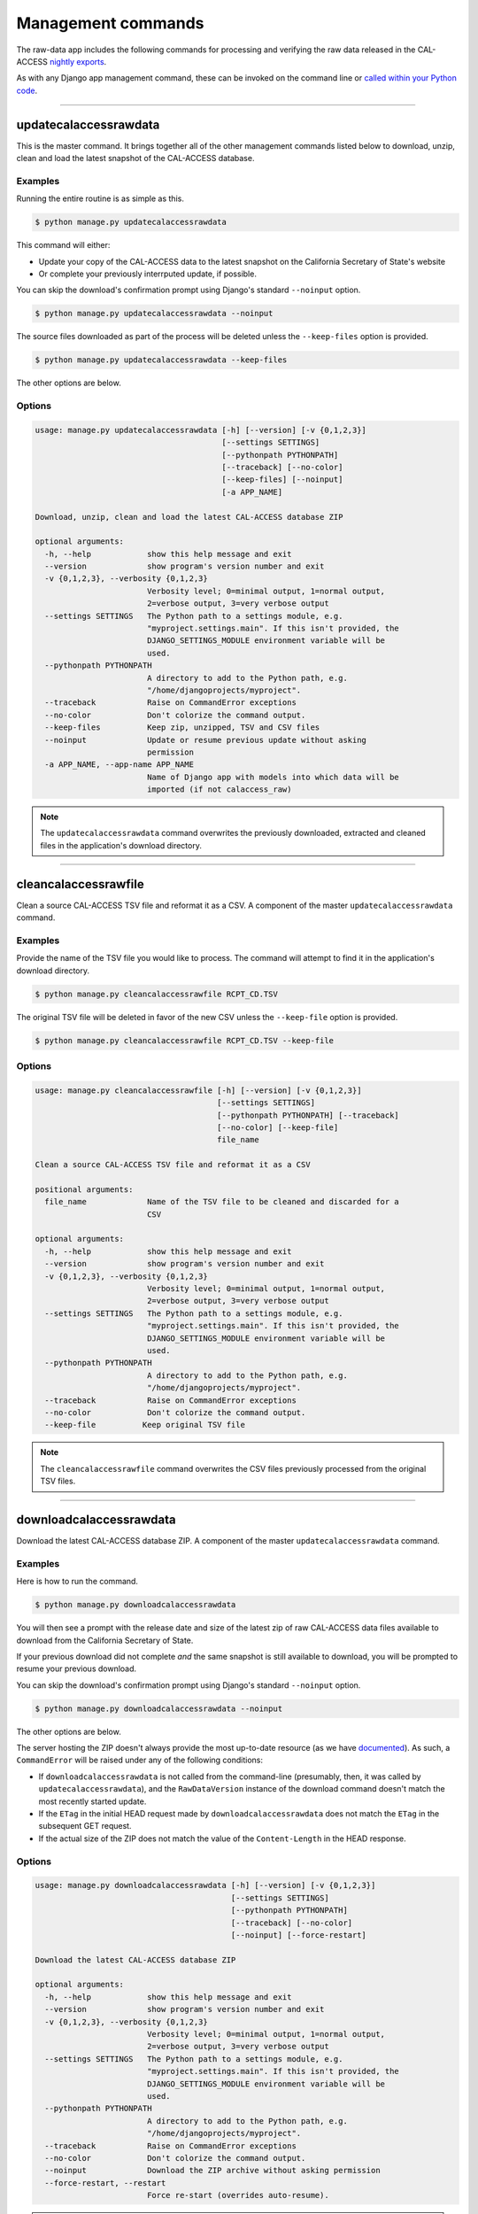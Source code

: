 Management commands
===================

The raw-data app includes the following commands for processing and verifying the raw data released in the CAL-ACCESS `nightly exports <http://www.sos.ca.gov/campaign-lobbying/cal-access-resources/raw-data-campaign-finance-and-lobbying-activity/>`_.

As with any Django app management command, these can be invoked on the command line or `called within your Python code <https://docs.djangoproject.com/en/1.9/ref/django-admin/#running-management-commands-from-your-code>`_.

----------------------


.. _updatecalaccessrawdata:

updatecalaccessrawdata
~~~~~~~~~~~~~~~~~~~~~~

This is the master command. It brings together all of the other management commands listed below to download, unzip, clean and load the latest snapshot of the CAL-ACCESS database.

Examples
````````

Running the entire routine is as simple as this.

.. code-block:: sh

    $ python manage.py updatecalaccessrawdata

This command will either:

* Update your copy of the CAL-ACCESS data to the latest snapshot on the California Secretary of State's website
* Or complete your previously interrputed update, if possible.

You can skip the download's confirmation prompt using Django's standard ``--noinput`` option.

.. code-block:: sh

    $ python manage.py updatecalaccessrawdata --noinput

The source files downloaded as part of the process will be deleted unless the ``--keep-files``
option is provided.

.. code-block:: sh

    $ python manage.py updatecalaccessrawdata --keep-files

The other options are below.

Options
```````

.. code-block:: sh

    usage: manage.py updatecalaccessrawdata [-h] [--version] [-v {0,1,2,3}]
                                            [--settings SETTINGS]
                                            [--pythonpath PYTHONPATH]
                                            [--traceback] [--no-color]
                                            [--keep-files] [--noinput]
                                            [-a APP_NAME]

    Download, unzip, clean and load the latest CAL-ACCESS database ZIP

    optional arguments:
      -h, --help            show this help message and exit
      --version             show program's version number and exit
      -v {0,1,2,3}, --verbosity {0,1,2,3}
                            Verbosity level; 0=minimal output, 1=normal output,
                            2=verbose output, 3=very verbose output
      --settings SETTINGS   The Python path to a settings module, e.g.
                            "myproject.settings.main". If this isn't provided, the
                            DJANGO_SETTINGS_MODULE environment variable will be
                            used.
      --pythonpath PYTHONPATH
                            A directory to add to the Python path, e.g.
                            "/home/djangoprojects/myproject".
      --traceback           Raise on CommandError exceptions
      --no-color            Don't colorize the command output.
      --keep-files          Keep zip, unzipped, TSV and CSV files
      --noinput             Update or resume previous update without asking
                            permission
      -a APP_NAME, --app-name APP_NAME
                            Name of Django app with models into which data will be
                            imported (if not calaccess_raw)

.. note::
    The ``updatecalaccessrawdata`` command overwrites the previously downloaded, extracted and cleaned files in the application's download directory.

----------------------


cleancalaccessrawfile
~~~~~~~~~~~~~~~~~~~~~

Clean a source CAL-ACCESS TSV file and reformat it as a CSV. A component of the
master ``updatecalaccessrawdata`` command.

Examples
````````

Provide the name of the TSV file you would like to process. The command will
attempt to find it in the application's download directory.

.. code-block:: sh

    $ python manage.py cleancalaccessrawfile RCPT_CD.TSV

The original TSV file will be deleted in favor of the new CSV unless the ``--keep-file``
option is provided.

.. code-block:: sh

    $ python manage.py cleancalaccessrawfile RCPT_CD.TSV --keep-file

Options
```````

.. code-block:: sh

    usage: manage.py cleancalaccessrawfile [-h] [--version] [-v {0,1,2,3}]
                                           [--settings SETTINGS]
                                           [--pythonpath PYTHONPATH] [--traceback]
                                           [--no-color] [--keep-file]
                                           file_name

    Clean a source CAL-ACCESS TSV file and reformat it as a CSV

    positional arguments:
      file_name             Name of the TSV file to be cleaned and discarded for a
                            CSV

    optional arguments:
      -h, --help            show this help message and exit
      --version             show program's version number and exit
      -v {0,1,2,3}, --verbosity {0,1,2,3}
                            Verbosity level; 0=minimal output, 1=normal output,
                            2=verbose output, 3=very verbose output
      --settings SETTINGS   The Python path to a settings module, e.g.
                            "myproject.settings.main". If this isn't provided, the
                            DJANGO_SETTINGS_MODULE environment variable will be
                            used.
      --pythonpath PYTHONPATH
                            A directory to add to the Python path, e.g.
                            "/home/djangoprojects/myproject".
      --traceback           Raise on CommandError exceptions
      --no-color            Don't colorize the command output.
      --keep-file          Keep original TSV file

.. note::

    The ``cleancalaccessrawfile`` command overwrites the CSV files previously processed from the original TSV files.

----------------------


downloadcalaccessrawdata
~~~~~~~~~~~~~~~~~~~~~~~~

Download the latest CAL-ACCESS database ZIP. A component of the master ``updatecalaccessrawdata`` command.

Examples
````````

Here is how to run the command.

.. code-block:: sh

    $ python manage.py downloadcalaccessrawdata

You will then see a prompt with the release date and size of the latest zip of raw CAL-ACCESS data files available to download from the California Secretary of State.

If your previous download did not complete *and* the same snapshot is still available to download, you will be prompted to resume your previous download.

You can skip the download's confirmation prompt using Django's standard ``--noinput`` option.

.. code-block:: sh

    $ python manage.py downloadcalaccessrawdata --noinput

The other options are below.

The server hosting the ZIP doesn't always provide the most up-to-date resource (as we have `documented <https://github.com/california-civic-data-coalition/django-calaccess-raw-data/issues/1487>`_). As such, a ``CommandError`` will be raised under any of the following conditions:

* If ``downloadcalaccessrawdata`` is not called from the command-line (presumably, then, it was called by ``updatecalaccessrawdata``), and the ``RawDataVersion`` instance of the download command doesn't match the most recently started update.
* If the ``ETag`` in the initial HEAD request made by ``downloadcalaccessrawdata`` does not match the ``ETag`` in the subsequent GET request.
* If the actual size of the ZIP does not match the value of the ``Content-Length`` in the HEAD response.

Options
```````

.. code-block:: sh

    usage: manage.py downloadcalaccessrawdata [-h] [--version] [-v {0,1,2,3}]
                                              [--settings SETTINGS]
                                              [--pythonpath PYTHONPATH]
                                              [--traceback] [--no-color]
                                              [--noinput] [--force-restart]

    Download the latest CAL-ACCESS database ZIP

    optional arguments:
      -h, --help            show this help message and exit
      --version             show program's version number and exit
      -v {0,1,2,3}, --verbosity {0,1,2,3}
                            Verbosity level; 0=minimal output, 1=normal output,
                            2=verbose output, 3=very verbose output
      --settings SETTINGS   The Python path to a settings module, e.g.
                            "myproject.settings.main". If this isn't provided, the
                            DJANGO_SETTINGS_MODULE environment variable will be
                            used.
      --pythonpath PYTHONPATH
                            A directory to add to the Python path, e.g.
                            "/home/djangoprojects/myproject".
      --traceback           Raise on CommandError exceptions
      --no-color            Don't colorize the command output.
      --noinput             Download the ZIP archive without asking permission
      --force-restart, --restart
                            Force re-start (overrides auto-resume).

.. note::

    The ``downloadcalaccessrawdata`` command overwrites the previously downloaded zip file.

----------------------


extractcalaccessrawfiles
~~~~~~~~~~~~~~~~~~~~~~~~

Extract the CAL-ACCESS raw data files from downloaded ZIP. A component of the
master ``updatecalaccessrawdata`` command.

Examples
````````

Here is how to run the command.

.. code-block:: sh

    $ python manage.py extractcalaccessrawfiles


The downloaded zip file will be deleted unless the ``--keep-files`` option is provided.

.. code-block:: sh

    $ python manage.py extractcalaccessrawfiles --keep-files


Options
```````

.. code-block:: sh

    usage: manage.py extractcalaccessrawfiles [-h] [--version] [-v {0,1,2,3}]
                                              [--settings SETTINGS]
                                              [--pythonpath PYTHONPATH]
                                              [--traceback] [--no-color]
                                              [--keep-files]

    Extract the CAL-ACCESS raw data files from the database export ZIP

    optional arguments:
      -h, --help            show this help message and exit
      --version             show program's version number and exit
      -v {0,1,2,3}, --verbosity {0,1,2,3}
                            Verbosity level; 0=minimal output, 1=normal output,
                            2=verbose output, 3=very verbose output
      --settings SETTINGS   The Python path to a settings module, e.g.
                            "myproject.settings.main". If this isn't provided, the
                            DJANGO_SETTINGS_MODULE environment variable will be
                            used.
      --pythonpath PYTHONPATH
                            A directory to add to the Python path, e.g.
                            "/home/djangoprojects/myproject".
      --traceback           Raise on CommandError exceptions
      --no-color            Don't colorize the command output.
      --keep-files          Keep downloaded zipped files

.. note::

    The ``extractcalaccessrawfiles`` command overwrites the previously extracted TSV files.

----------------------


loadcalaccessrawfile
~~~~~~~~~~~~~~~~~~~~

Load clean CAL-ACCESS CSV file into a database model. A component of the
master ``updatecalaccessrawdata`` command.

Examples
````````

The command expects the name of the Django database model where the file
will be loaded.

.. code-block:: sh

    $ python manage.py loadcalaccessrawfile RcptCd

The model will attempt to load its default CSV file unless one is provided with the ``--csv`` argument.

.. code-block:: sh

    $ python manage.py loadcalaccessrawfile RcptCd --csv=/home/jerry/Data/MyFile.csv

Options
```````

.. code-block:: sh

    usage: manage.py loadcalaccessrawfile [-h] [--version] [-v {0,1,2,3}]
                                          [--settings SETTINGS]
                                          [--pythonpath PYTHONPATH] [--traceback]
                                          [--no-color] [--c CSV] [--keep-file]
                                          [-a APP_NAME]
                                          model_name

    Load clean CAL-ACCESS CSV file into a database model

    positional arguments:
      model_name            Name of the model into which data will be loaded

    optional arguments:
      -h, --help            show this help message and exit
      --version             show program's version number and exit
      -v {0,1,2,3}, --verbosity {0,1,2,3}
                            Verbosity level; 0=minimal output, 1=normal output,
                            2=verbose output, 3=very verbose output
      --settings SETTINGS   The Python path to a settings module, e.g.
                            "myproject.settings.main". If this isn't provided, the
                            DJANGO_SETTINGS_MODULE environment variable will be
                            used.
      --pythonpath PYTHONPATH
                            A directory to add to the Python path, e.g.
                            "/home/djangoprojects/myproject".
      --traceback           Raise on CommandError exceptions
      --no-color            Don't colorize the command output.
      --c CSV, --csv CSV    Path to comma-delimited file to be loaded. Defaults to
                            one associated with model.
      --keep-file          Keep clean CSV file after loading
      -a APP_NAME, --app-name APP_NAME
                            Name of Django app with models into which data will be
                            imported (if other not calaccess_raw)

.. note::

    The ``loadcalaccessrawfile`` command deletes any data previously loaded into the calaccess_raw models before loading in the current data.

----------------------


reportcalaccessrawdata
~~~~~~~~~~~~~~~~~~~~~~

Generate report outlining the number / proportion of files / records cleaned and loaded.

The report will be saved as a CSV file in the application's download directory.

Examples
````````

.. code-block:: sh

    $ python manage.py reportcalaccessrawfile

Options
```````

.. code-block:: sh

    usage: manage.py reportcalaccessrawdata [-h] [--version] [-v {0,1,2,3}]
                                            [--settings SETTINGS]
                                            [--pythonpath PYTHONPATH]
                                            [--traceback] [--no-color]

    Generate report outlining the number / proportion of files / records cleaned
    and loaded

    optional arguments:
      -h, --help            show this help message and exit
      --version             show program's version number and exit
      -v {0,1,2,3}, --verbosity {0,1,2,3}
                            Verbosity level; 0=minimal output, 1=normal output,
                            2=verbose output, 3=very verbose output
      --settings SETTINGS   The Python path to a settings module, e.g.
                            "myproject.settings.main". If this isn't provided, the
                            DJANGO_SETTINGS_MODULE environment variable will be
                            used.
      --pythonpath PYTHONPATH
                            A directory to add to the Python path, e.g.
                            "/home/djangoprojects/myproject".
      --traceback           Raise on CommandError exceptions
      --no-color            Don't colorize the command output.


totalcalaccessrawdata
~~~~~~~~~~~~~~~~~~~~~

Print table and record counts from the CAL-ACCESS raw database

Examples
````````

.. code-block:: sh

    $ python manage.py totalcalaccessrawdata

Options
```````

.. code-block:: sh

    usage: manage.py totalcalaccessrawdata [-h] [--version] [-v {0,1,2,3}]
                                           [--settings SETTINGS]
                                           [--pythonpath PYTHONPATH] [--traceback]
                                           [--no-color]

    Print table and record counts from the CAL-ACCESS raw database

    optional arguments:
      -h, --help            show this help message and exit
      --version             show program's version number and exit
      -v {0,1,2,3}, --verbosity {0,1,2,3}
                            Verbosity level; 0=minimal output, 1=normal output,
                            2=verbose output, 3=very verbose output
      --settings SETTINGS   The Python path to a settings module, e.g.
                            "myproject.settings.main". If this isn't provided, the
                            DJANGO_SETTINGS_MODULE environment variable will be
                            used.
      --pythonpath PYTHONPATH
                            A directory to add to the Python path, e.g.
                            "/home/djangoprojects/myproject".
      --traceback           Raise on CommandError exceptions
      --no-color            Don't colorize the command output.

----------------------


verifycalaccessrawfile
~~~~~~~~~~~~~~~~~~~~~~

Logs row count of given model and compares against line count in cleaned CSV.

Examples
````````

The command expects to be provided with the name of a Django model to analyze.

.. code-block:: sh

    $ python manage.py verifycalaccessrawfile RcptCd

Options
```````

.. code-block:: sh

    usage: manage.py verifycalaccessrawfile [-h] [--version] [-v {0,1,2,3}]
                                            [--settings SETTINGS]
                                            [--pythonpath PYTHONPATH]
                                            [--traceback] [--no-color]
                                            [-a APP_NAME]
                                            model_name

    Logs row count of given model and compares against line count in cleaned CSV

    positional arguments:
      model_name            Name of model to verify

    optional arguments:
      -h, --help            show this help message and exit
      --version             show program's version number and exit
      -v {0,1,2,3}, --verbosity {0,1,2,3}
                            Verbosity level; 0=minimal output, 1=normal output,
                            2=verbose output, 3=very verbose output
      --settings SETTINGS   The Python path to a settings module, e.g.
                            "myproject.settings.main". If this isn't provided, the
                            DJANGO_SETTINGS_MODULE environment variable will be
                            used.
      --pythonpath PYTHONPATH
                            A directory to add to the Python path, e.g.
                            "/home/djangoprojects/myproject".
      --traceback           Raise on CommandError exceptions
      --no-color            Don't colorize the command output.
      -a APP_NAME, --app-name APP_NAME
                            Name of Django app with models into which data will be
                            imported (if other not calaccess_raw)
